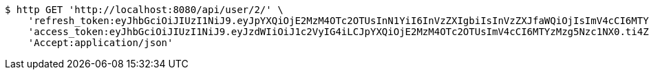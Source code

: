 [source,bash]
----
$ http GET 'http://localhost:8080/api/user/2/' \
    'refresh_token:eyJhbGciOiJIUzI1NiJ9.eyJpYXQiOjE2MzM4OTc2OTUsInN1YiI6InVzZXIgbiIsInVzZXJfaWQiOjIsImV4cCI6MTYzNTcxMjA5NX0.cYgLBx-E4T-F038QLB0nCUTbkp84oOdlazXzvZiLZxI' \
    'access_token:eyJhbGciOiJIUzI1NiJ9.eyJzdWIiOiJ1c2VyIG4iLCJpYXQiOjE2MzM4OTc2OTUsImV4cCI6MTYzMzg5Nzc1NX0.ti4ZD6o3tvHldubtH_0IvWo_TMNfCZf-XVY81QUKYNQ' \
    'Accept:application/json'
----
